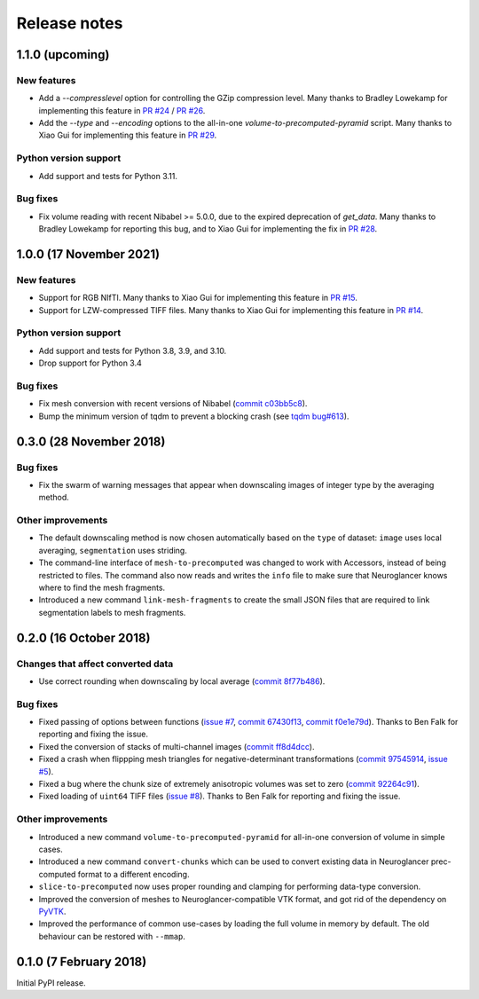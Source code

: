 Release notes
=============

1.1.0 (upcoming)
--------------------

New features
~~~~~~~~~~~~

- Add a `--compresslevel` option for controlling the GZip compression level. Many thanks to Bradley Lowekamp for implementing this feature in `PR #24 <https://github.com/HumanBrainProject/neuroglancer-scripts/pull/24>`_ / `PR #26 <https://github.com/HumanBrainProject/neuroglancer-scripts/pull/26>`_.

- Add the `--type` and `--encoding` options to the all-in-one `volume-to-precomputed-pyramid` script. Many thanks to Xiao Gui for implementing this feature in `PR #29 <https://github.com/HumanBrainProject/neuroglancer-scripts/pull/29>`_.


Python version support
~~~~~~~~~~~~~~~~~~~~~~

- Add support and tests for Python 3.11.


Bug fixes
~~~~~~~~~

- Fix volume reading with recent Nibabel >= 5.0.0, due to the expired deprecation of `get_data`. Many thanks to Bradley Lowekamp for reporting this bug, and to Xiao Gui for implementing the fix in `PR #28 <https://github.com/HumanBrainProject/neuroglancer-scripts/pull/28>`_.


1.0.0 (17 November 2021)
------------------------

New features
~~~~~~~~~~~~

- Support for RGB NIfTI. Many thanks to Xiao Gui for implementing this feature in `PR #15 <https://github.com/HumanBrainProject/neuroglancer-scripts/pull/15>`_.

- Support for LZW-compressed TIFF files. Many thanks to Xiao Gui for implementing this feature in `PR #14 <https://github.com/HumanBrainProject/neuroglancer-scripts/pull/14>`_.


Python version support
~~~~~~~~~~~~~~~~~~~~~~

- Add support and tests for Python 3.8, 3.9, and 3.10.

- Drop support for Python 3.4


Bug fixes
~~~~~~~~~

- Fix mesh conversion with recent versions of Nibabel (`commit c03bb5c8 <https://github.com/HumanBrainProject/neuroglancer-scripts/commit/c03bb5c8e10ee474e54b62b57e90940cea035c92>`_).

- Bump the minimum version of tqdm to prevent a blocking crash (see `tqdm bug#613 <https://github.com/tqdm/tqdm/issues/613>`_).


0.3.0 (28 November 2018)
------------------------

Bug fixes
~~~~~~~~~

- Fix the swarm of warning messages that appear when downscaling images of
  integer type by the averaging method.


Other improvements
~~~~~~~~~~~~~~~~~~

- The default downscaling method is now chosen automatically based on the
  ``type`` of dataset: ``image`` uses local averaging, ``segmentation`` uses
  striding.

- The command-line interface of ``mesh-to-precomputed`` was changed to work
  with Accessors, instead of being restricted to files. The command also now
  reads and writes the ``info`` file to make sure that Neuroglancer knows where
  to find the mesh fragments.

- Introduced a new command ``link-mesh-fragments`` to create the small JSON
  files that are required to link segmentation labels to mesh fragments.

0.2.0 (16 October 2018)
-----------------------

Changes that affect converted data
~~~~~~~~~~~~~~~~~~~~~~~~~~~~~~~~~~

- Use correct rounding when downscaling by local average (`commit 8f77b486 <https://github.com/HumanBrainProject/neuroglancer-scripts/commit/8f77b486122190dddf70aff2d321bd7664d3a0df>`_).


Bug fixes
~~~~~~~~~

- Fixed passing of options between functions (`issue #7 <https://github.com/HumanBrainProject/neuroglancer-scripts/issues/7>`_,
  `commit 67430f13 <https://github.com/HumanBrainProject/neuroglancer-scripts/commit/67430f1341352edeed6b63bc2177e052dd284993>`_,
  `commit f0e1e79d <https://github.com/HumanBrainProject/neuroglancer-scripts/commit/f0e1e79ddd1b3ef772b6920399f732e9cd487df3>`_).
  Thanks to Ben Falk for reporting and fixing the issue.

- Fixed the conversion of stacks of multi-channel images (`commit ff8d4dcc <https://github.com/HumanBrainProject/neuroglancer-scripts/commit/ff8d4dcc70ef25ba34798e2474bd37183aa289b7>`_).

- Fixed a crash when flippping mesh triangles for negative-determinant
  transformations (`commit 97545914 <https://github.com/HumanBrainProject/neuroglancer-scripts/commit/975459147174465b897d1bce8364e7bf434ce08c>`_,
  `issue #5 <https://github.com/HumanBrainProject/neuroglancer-scripts/issues/5>`_).

- Fixed a bug where the chunk size of extremely anisotropic volumes was set to
  zero (`commit 92264c91 <https://github.com/HumanBrainProject/neuroglancer-scripts/commit/92264c9189a8eec40a45622dbc30f785dd60a4d5>`_).

- Fixed loading of ``uint64`` TIFF files (`issue #8 <https://github.com/HumanBrainProject/neuroglancer-scripts/issues/8>`_).
  Thanks to Ben Falk for reporting and fixing the issue.


Other improvements
~~~~~~~~~~~~~~~~~~

- Introduced a new command ``volume-to-precomputed-pyramid`` for all-in-one
  conversion of volume in simple cases.

- Introduced a new command ``convert-chunks`` which can be used to convert
  existing data in Neuroglancer prec-computed format to a different encoding.

- ``slice-to-precomputed`` now uses proper rounding and clamping for performing
  data-type conversion.

- Improved the conversion of meshes to Neuroglancer-compatible VTK format, and
  got rid of the dependency on `PyVTK <https://github.com/pearu/pyvtk>`_.

- Improved the performance of common use-cases by loading the full volume in
  memory by default. The old behaviour can be restored with ``--mmap``.


0.1.0 (7 February 2018)
-----------------------

Initial PyPI release.
